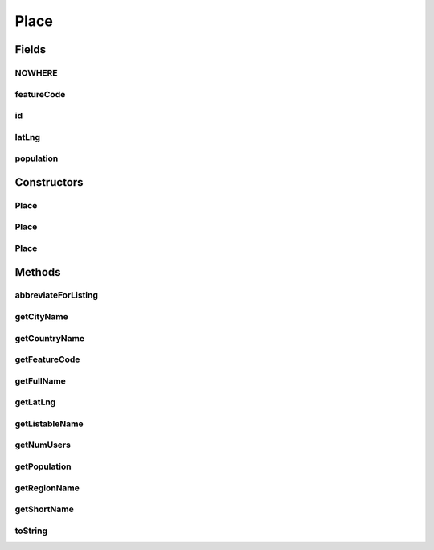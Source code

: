 .. java:import:: com.culturemesh.android Listable

.. java:import:: org.json JSONException

.. java:import:: org.json JSONObject

.. java:import:: java.io Serializable

Place
=====

.. java:package:: com.culturemesh.android.models
   :noindex:

.. java:type:: public abstract class Place extends Location implements Listable, Serializable

   A \ ``Place``\  is a \ :java:ref:`Location`\  with more information. While a \ :java:ref:`Location`\  stores only city, region, and country IDs, \ ``Place``\  also stores the areas position (latitude and longitude), population, and feature code. \ ``Place``\  is abstract, and some examples of its subclasses are: \ :java:ref:`City`\ , \ :java:ref:`Region`\ , and \ :java:ref:`Country`\ . Created by Drew Gregory on 2/23/18. This is the superclass for cities, regions, and countries.

Fields
------
NOWHERE
^^^^^^^

.. java:field:: protected static final String NOWHERE
   :outertype: Place

   The \ ``NOWHERE``\  constant is used internally by this hierarchy as the name of a location's city, region, or country when that geographic identifier is not specified. For example, Washington D.C. has no state (i.e. region), so its region might be stored as \ ``NOWHERE``\ . \ **This should never be used by clients.**\  Instead, creating such places should be done through provided constructors or methods.

featureCode
^^^^^^^^^^^

.. java:field:: public String featureCode
   :outertype: Place

   Feature code, which is a string describing the type of place represented (e.g. a capital, a religiously important area, an abandoned populated area). See http://www.geonames.org/export/codes.html for more examples.

id
^^

.. java:field:: public long id
   :outertype: Place

   The ID to be used by a database to identify this object. It is set using \ :java:ref:`Place.getDatabaseId()`\ . See that method's documentation for more information. Crucially \ **it is NOT guaranteed to be unique.**\

latLng
^^^^^^

.. java:field:: public Point latLng
   :outertype: Place

   Latitude and longitude

population
^^^^^^^^^^

.. java:field:: public long population
   :outertype: Place

   The population of the described area. This is for display under the "people" icon when areas are listed.

Constructors
------------
Place
^^^^^

.. java:constructor:: public Place(long countryId, long regionId, long cityId, Point latLng, long population, String featureCode)
   :outertype: Place

   Initialize instance fields with provided parameters. Also calls \ :java:ref:`Location.Location(long,long,long)`\  with the provided IDs Postcondition: \ :java:ref:`Place.id`\  is initialized using \ :java:ref:`Place.getDatabaseId()`\

   :param countryId: ID of country
   :param regionId: ID of region
   :param cityId: ID of city
   :param latLng: Coordinates (latitude and longitude) of location
   :param population: Population of location
   :param featureCode: Feature code of location

Place
^^^^^

.. java:constructor:: public Place(JSONObject json) throws JSONException
   :outertype: Place

   Initializes ID instance fields using the provided JSON object The following keys must be present and are used to fill the relevant instance fields: \ ``latitude``\ , \ ``longitude``\ , \ ``population``\ , \ ``feature_code``\ . In addition, the JSON object is passed to \ :java:ref:`Location.Location(JSONObject)`\ . See its documentation for details on its requirements. \ :java:ref:`Place.id`\  is initialized using \ :java:ref:`Place.getDatabaseId()`\ . Precondition: The JSON must be validly formatted, with examples in \ :java:ref:`com.culturemesh.android.API`\

   :param json: JSON object to extract initializing information from
   :throws JSONException: May be thrown for invalidly formatted JSON object

Place
^^^^^

.. java:constructor:: public Place()
   :outertype: Place

   Empty constructor for database use only. This should never be called by our code.

Methods
-------
abbreviateForListing
^^^^^^^^^^^^^^^^^^^^

.. java:method:: public static String abbreviateForListing(String toAbbreviate)
   :outertype: Place

   Abbreviate the provided string by truncating it enough so that, after adding \ :java:ref:`Listable.ellipses`\ , the string is \ :java:ref:`Listable.MAX_CHARS`\  characters long. If the string is already shorter than \ :java:ref:`Listable.MAX_CHARS`\ , it is returned unchanged.

   :param toAbbreviate: String whose abbreviated form will be returned
   :return: Abbreviated form of the string. Has a maximum length of \ :java:ref:`Listable.MAX_CHARS`\

getCityName
^^^^^^^^^^^

.. java:method:: public String getCityName()
   :outertype: Place

   Attempt to get the name of the \ :java:ref:`City`\  for this \ :java:ref:`Place`\ . May return \ :java:ref:`Place.NOWHERE`\ .

   :return: Name of the \ :java:ref:`City`\  if one is available, or \ :java:ref:`Place.NOWHERE`\  otherwise.

getCountryName
^^^^^^^^^^^^^^

.. java:method:: public String getCountryName()
   :outertype: Place

   Attempt to get the name of the \ :java:ref:`Country`\  for this \ :java:ref:`Place`\ . May return \ :java:ref:`Place.NOWHERE`\ .

   :return: Name of the \ :java:ref:`Country`\  if one is available, or \ :java:ref:`Place.NOWHERE`\  otherwise.

getFeatureCode
^^^^^^^^^^^^^^

.. java:method:: public String getFeatureCode()
   :outertype: Place

   Get the feature code describing the location. See http://www.geonames.org/export/codes.html for examples.

   :return: Location's feature code

getFullName
^^^^^^^^^^^

.. java:method:: public abstract String getFullName()
   :outertype: Place

   Subclasses are required to provide a method to generate their full, unambiguous name. For example, \ ``New York, New York, United States of America``\ .

   :return: Full, unambiguous name of place

getLatLng
^^^^^^^^^

.. java:method:: public Point getLatLng()
   :outertype: Place

   Get the coordinates of the location

   :return: Latitude and longitude of the location

getListableName
^^^^^^^^^^^^^^^

.. java:method:: public String getListableName()
   :outertype: Place

   Get a name suitable for display in listings of places, as required to implement \ :java:ref:`Listable`\ . This name is created by abbreviating the output of \ :java:ref:`Place.getFullName()`\  and adding \ :java:ref:`Listable.ellipses`\  such that the total length is a no longer than \ :java:ref:`Listable.MAX_CHARS`\

   :return: Name of Location suitable for display in UI lists. Has a maximum length of \ :java:ref:`Listable.MAX_CHARS`\ .

getNumUsers
^^^^^^^^^^^

.. java:method:: public long getNumUsers()
   :outertype: Place

   Get the number of users (population) to display in conjunction with the location

   :return: Population of the location

getPopulation
^^^^^^^^^^^^^

.. java:method:: public long getPopulation()
   :outertype: Place

   Get the population of the location

   :return: Location's population

getRegionName
^^^^^^^^^^^^^

.. java:method:: public String getRegionName()
   :outertype: Place

   Attempt to get the name of the \ :java:ref:`Region`\  for this \ :java:ref:`Place`\ . May return \ :java:ref:`Place.NOWHERE`\ .

   :return: Name of the \ :java:ref:`Region`\  if one is available, or \ :java:ref:`Place.NOWHERE`\  otherwise.

getShortName
^^^^^^^^^^^^

.. java:method:: public abstract String getShortName()
   :outertype: Place

   In the interest of space, we also want the abbreviated version of the location (just the city name for example)

   :return: Name of location suitable for header bar.

toString
^^^^^^^^

.. java:method:: public String toString()
   :outertype: Place

   Represent the object as a string suitable for debugging, but not for display to user.

   :return: String representation of the form \ ``Class[var=value, var=value, var=value, ...]``\

